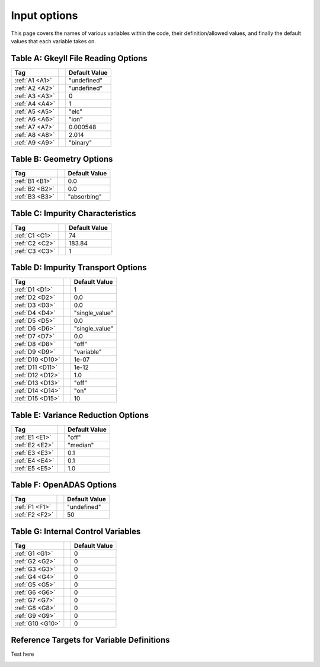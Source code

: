 ======================================================================================================
Input options
======================================================================================================

This page covers the names of various variables within the code, their definition/allowed values, and finally the default values that each variable takes on. 



.. _table-a:

Table A: Gkeyll File Reading Options
====================================

+----------------------------------+-----------------------------+----------------+
| Tag                              |                             | Default Value  |
+==================================+=============================+================+
| :ref:`A1 <A1>`                   |                             | "undefined"    |
+----------------------------------+-----------------------------+----------------+
| :ref:`A2 <A2>`                   |                             | "undefined"    |
+----------------------------------+-----------------------------+----------------+
| :ref:`A3 <A3>`                   |                             | 0              |
+----------------------------------+-----------------------------+----------------+
| :ref:`A4 <A4>`                   |                             | 1              |
+----------------------------------+-----------------------------+----------------+
| :ref:`A5 <A5>`                   |                             | "elc"          |
+----------------------------------+-----------------------------+----------------+
| :ref:`A6 <A6>`                   |                             | "ion"          |
+----------------------------------+-----------------------------+----------------+
| :ref:`A7 <A7>`                   |                             | 0.000548       |
+----------------------------------+-----------------------------+----------------+
| :ref:`A8 <A8>`                   |                             | 2.014          |
+----------------------------------+-----------------------------+----------------+
| :ref:`A9 <A9>`                   |                             | "binary"       |
+----------------------------------+-----------------------------+----------------+


.. _table-b:

Table B: Geometry Options
=========================

+----------------------------------+-----------------------------+----------------+
| Tag                              |                             | Default Value  |
+==================================+=============================+================+
| :ref:`B1 <B1>`                   |                             | 0.0            |
+----------------------------------+-----------------------------+----------------+
| :ref:`B2 <B2>`                   |                             | 0.0            |
+----------------------------------+-----------------------------+----------------+
| :ref:`B3 <B3>`                   |                             | "absorbing"    |
+----------------------------------+-----------------------------+----------------+

.. _table-c:

Table C: Impurity Characteristics
=================================

+----------------------------------+-----------------------------+----------------+
| Tag                              |                             | Default Value  |
+==================================+=============================+================+
| :ref:`C1 <C1>`                   |                             | 74             |
+----------------------------------+-----------------------------+----------------+
| :ref:`C2 <C2>`                   |                             | 183.84         |
+----------------------------------+-----------------------------+----------------+
| :ref:`C3 <C3>`                   |                             | 1              |
+----------------------------------+-----------------------------+----------------+

.. _table-d:

Table D: Impurity Transport Options
===================================

+----------------------------------+-----------------------------+----------------+
| Tag                              |                             | Default Value  |
+==================================+=============================+================+
| :ref:`D1 <D1>`                   |                             | 1              |
+----------------------------------+-----------------------------+----------------+
| :ref:`D2 <D2>`                   |                             | 0.0            |
+----------------------------------+-----------------------------+----------------+
| :ref:`D3 <D3>`                   |                             | 0.0            |
+----------------------------------+-----------------------------+----------------+
| :ref:`D4 <D4>`                   |                             | "single_value" |
+----------------------------------+-----------------------------+----------------+
| :ref:`D5 <D5>`                   |                             | 0.0            |
+----------------------------------+-----------------------------+----------------+
| :ref:`D6 <D6>`                   |                             | "single_value" |
+----------------------------------+-----------------------------+----------------+
| :ref:`D7 <D7>`                   |                             | 0.0            |
+----------------------------------+-----------------------------+----------------+
| :ref:`D8 <D8>`                   |                             | "off"          |
+----------------------------------+-----------------------------+----------------+
| :ref:`D9 <D9>`                   |                             | "variable"     |
+----------------------------------+-----------------------------+----------------+
| :ref:`D10 <D10>`                 |                             | 1e-07          |
+----------------------------------+-----------------------------+----------------+
| :ref:`D11 <D11>`                 |                             | 1e-12          |
+----------------------------------+-----------------------------+----------------+
| :ref:`D12 <D12>`                 |                             | 1.0            |
+----------------------------------+-----------------------------+----------------+
| :ref:`D13 <D13>`                 |                             | "off"          |
+----------------------------------+-----------------------------+----------------+
| :ref:`D14 <D14>`                 |                             | "on"           |
+----------------------------------+-----------------------------+----------------+
| :ref:`D15 <D15>`                 |                             | 10             |
+----------------------------------+-----------------------------+----------------+

.. _table-e:

Table E: Variance Reduction Options
===================================

+----------------------------------+-----------------------------+----------------+
| Tag                              |                             | Default Value  |
+==================================+=============================+================+
| :ref:`E1 <E1>`                   |                             | "off"          |
+----------------------------------+-----------------------------+----------------+
| :ref:`E2 <E2>`                   |                             | "median"       |
+----------------------------------+-----------------------------+----------------+
| :ref:`E3 <E3>`                   |                             | 0.1            |
+----------------------------------+-----------------------------+----------------+
| :ref:`E4 <E4>`                   |                             | 0.1            |
+----------------------------------+-----------------------------+----------------+
| :ref:`E5 <E5>`                   |                             | 1.0            |
+----------------------------------+-----------------------------+----------------+

.. _table-f:

Table F: OpenADAS Options
=========================

+----------------------------------+-----------------------------+----------------+
| Tag                              |                             | Default Value  |
+==================================+=============================+================+
| :ref:`F1 <F1>`                   |                             | "undefined"    |
+----------------------------------+-----------------------------+----------------+
| :ref:`F2 <F2>`                   |                             | 50             |
+----------------------------------+-----------------------------+----------------+

.. _table-g:

Table G: Internal Control Variables
===================================

+----------------------------------+-----------------------------+----------------+
| Tag                              |                             | Default Value  |
+==================================+=============================+================+
| :ref:`G1 <G1>`                   |                             | 0              |
+----------------------------------+-----------------------------+----------------+
| :ref:`G2 <G2>`                   |                             | 0              |
+----------------------------------+-----------------------------+----------------+
| :ref:`G3 <G3>`                   |                             | 0              |
+----------------------------------+-----------------------------+----------------+
| :ref:`G4 <G4>`                   |                             | 0              |
+----------------------------------+-----------------------------+----------------+
| :ref:`G5 <G5>`                   |                             | 0              |
+----------------------------------+-----------------------------+----------------+
| :ref:`G6 <G6>`                   |                             | 0              |
+----------------------------------+-----------------------------+----------------+
| :ref:`G7 <G7>`                   |                             | 0              |
+----------------------------------+-----------------------------+----------------+
| :ref:`G8 <G8>`                   |                             | 0              |
+----------------------------------+-----------------------------+----------------+
| :ref:`G9 <G9>`                   |                             | 0              |
+----------------------------------+-----------------------------+----------------+
| :ref:`G10 <G10>`                 |                             | 0              |
+----------------------------------+-----------------------------+----------------+


Reference Targets for Variable Definitions
==========================================

.. _A1: 

Test here

.. _A2: 
.. _A3: 
.. _A4: 
.. _A5: 
.. _A6: 
.. _A7: 
.. _A8: 
.. _A9: 

.. _B1: 
.. _B2: 
.. _B3: 

.. _C1: 
.. _C2: 
.. _C3: 

.. _D1: 
.. _D2: 
.. _D3: 
.. _D4: 
.. _D5: 
.. _D6: 
.. _D7: 
.. _D8: 
.. _D9: 
.. _D10: 
.. _D11: 
.. _D12: 
.. _D13: 
.. _D14: 
.. _D15: 

.. _E1: 
.. _E2: 
.. _E3: 
.. _E4: 
.. _E5: 

.. _F1: 
.. _F2: 

.. _G1: 
.. _G2: 
.. _G3: 
.. _G4: 
.. _G5: 
.. _G6: 
.. _G7: 
.. _G8: 
.. _G9: 
.. _G10:
